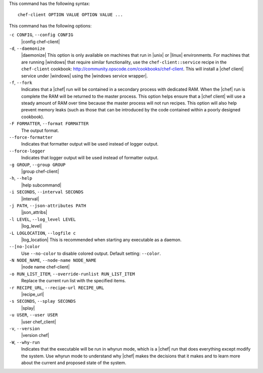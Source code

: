 .. The contents of this file are included in multiple topics.
.. This file describes a command or a sub-command for Knife.
.. This file should not be changed in a way that hinders its ability to appear in multiple documentation sets.


This command has the following syntax::

   chef-client OPTION VALUE OPTION VALUE ...

This command has the following options:

``-c CONFIG``, ``--config CONFIG``
   |config chef-client|

``-d``, ``--daemonize``
   |daemonize| This option is only available on machines that run in |unix| or |linux| environments. For machines that are running |windows| that require similar functionality, use the ``chef-client::service`` recipe in the ``chef-client`` cookbook: http://community.opscode.com/cookbooks/chef-client. This will install a |chef client| service under |windows| using the |windows service wrapper|.

``-f``, ``--fork``
   Indicates that a |chef| run will be contained in a secondary process with dedicated RAM. When the |chef| run is complete the RAM will be returned to the master process. This option helps ensure that a |chef client| will use a steady amount of RAM over time because the master process will not run recipes. This option will also help prevent memory leaks (such as those that can be introduced by the code contained within a poorly designed cookbook).

``-F FORMATTER``, ``--format FORMATTER``
   The output format.

``--force-formatter``
   Indicates that formatter output will be used instead of logger output.

``--force-logger``
   Indicates that logger output will be used instead of formatter output.

``-g GROUP``, ``--group GROUP``
   |group chef-client|

``-h``, ``--help``
   |help subcommand|

``-i SECONDS``, ``--interval SECONDS``
   |interval|

``-j PATH``, ``--json-attributes PATH``
   |json_attribs|

``-l LEVEL``, ``--log_level LEVEL``
   |log_level|

``-L LOGLOCATION``, ``--logfile c``
   |log_location| This is recommended when starting any executable as a daemon.

``--[no-]color``
   Use ``--no-color`` to disable colored output. Default setting: ``--color``.

``-N NODE_NAME``, ``--node-name NODE_NAME``
   |node name chef-client|

``-o RUN_LIST_ITEM``, ``--override-runlist RUN_LIST_ITEM``
   Replace the current run list with the specified items.

``-r RECIPE_URL``, ``--recipe-url RECIPE_URL``
   |recipe_url|

``-s SECONDS``, ``--splay SECONDS``
   |splay|

``-u USER``, ``--user USER``
   |user chef_client|

``-v``, ``--version``
   |version chef|

``-W``, ``--why-run``
   Indicates that the executable will be run in whyrun mode, which is a |chef| run that does everything except modify the system. Use whyrun mode to understand why |chef| makes the decisions that it makes and to learn more about the current and proposed state of the system.









